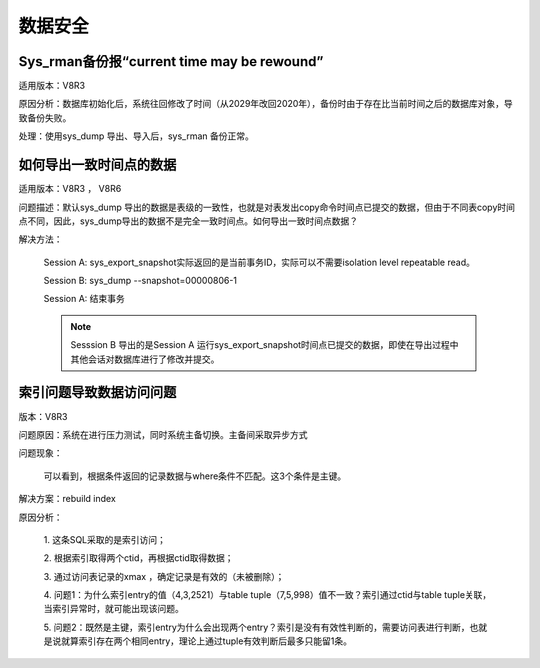 数据安全
================


Sys_rman备份报“current time may be rewound”
-------------------------------------------------------

适用版本：V8R3

原因分析：数据库初始化后，系统往回修改了时间（从2029年改回2020年），备份时由于存在比当前时间之后的数据库对象，导致备份失败。

处理：使用sys_dump 导出、导入后，sys_rman 备份正常。


如何导出一致时间点的数据
------------------------------

适用版本：V8R3 ， V8R6

问题描述：默认sys_dump 导出的数据是表级的一致性，也就是对表发出copy命令时间点已提交的数据，但由于不同表copy时间点不同，因此，sys_dump导出的数据不是完全一致时间点。如何导出一致时间点数据？

解决方法：

   Session A: sys_export_snapshot实际返回的是当前事务ID，实际可以不需要isolation level repeatable read。 

   .. image:: images/FAQ31140.png
      :width: 554px
      :height: 125px

   Session B: sys_dump --snapshot=00000806-1

   Session A: 结束事务

   .. note::

      Sesssion B 导出的是Session A 运行sys_export_snapshot时间点已提交的数据，即使在导出过程中其他会话对数据库进行了修改并提交。


索引问题导致数据访问问题
--------------------------------

版本：V8R3

问题原因：系统在进行压力测试，同时系统主备切换。主备间采取异步方式

问题现象：

   可以看到，根据条件返回的记录数据与where条件不匹配。这3个条件是主键。

   .. image:: images/FAQ31384.png
      :width: 554px
      :height: 299px

解决方案：rebuild index

原因分析： 

   1. 这条SQL采取的是索引访问；

   2. 根据索引取得两个ctid，再根据ctid取得数据；

   3. 通过访问表记录的xmax ，确定记录是有效的（未被删除）；

   4. 问题1：为什么索引entry的值（4,3,2521）与table tuple（7,5,998）值不一致？索引通过ctid与table tuple关联，当索引异常时，就可能出现该问题。

   5. 问题2：既然是主键，索引entry为什么会出现两个entry？索引是没有有效性判断的，需要访问表进行判断，也就是说就算索引存在两个相同entry，理论上通过tuple有效判断后最多只能留1条。